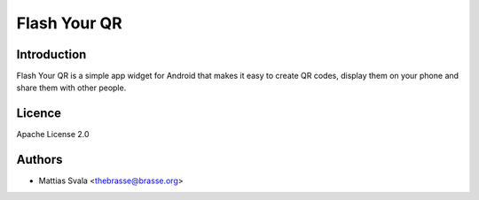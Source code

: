 =============
Flash Your QR
=============

Introduction
============

Flash Your QR is a simple app widget for Android that makes it easy to
create QR codes, display them on your phone and share them with other
people.

Licence
=======

Apache License 2.0

Authors
=======

* Mattias Svala <thebrasse@brasse.org>
